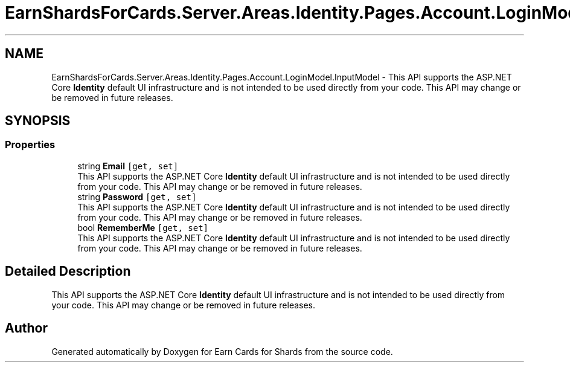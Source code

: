 .TH "EarnShardsForCards.Server.Areas.Identity.Pages.Account.LoginModel.InputModel" 3 "Sat Apr 23 2022" "Earn Cards for Shards" \" -*- nroff -*-
.ad l
.nh
.SH NAME
EarnShardsForCards.Server.Areas.Identity.Pages.Account.LoginModel.InputModel \- This API supports the ASP\&.NET Core \fBIdentity\fP default UI infrastructure and is not intended to be used directly from your code\&. This API may change or be removed in future releases\&.  

.SH SYNOPSIS
.br
.PP
.SS "Properties"

.in +1c
.ti -1c
.RI "string \fBEmail\fP\fC [get, set]\fP"
.br
.RI "This API supports the ASP\&.NET Core \fBIdentity\fP default UI infrastructure and is not intended to be used directly from your code\&. This API may change or be removed in future releases\&. "
.ti -1c
.RI "string \fBPassword\fP\fC [get, set]\fP"
.br
.RI "This API supports the ASP\&.NET Core \fBIdentity\fP default UI infrastructure and is not intended to be used directly from your code\&. This API may change or be removed in future releases\&. "
.ti -1c
.RI "bool \fBRememberMe\fP\fC [get, set]\fP"
.br
.RI "This API supports the ASP\&.NET Core \fBIdentity\fP default UI infrastructure and is not intended to be used directly from your code\&. This API may change or be removed in future releases\&. "
.in -1c
.SH "Detailed Description"
.PP 
This API supports the ASP\&.NET Core \fBIdentity\fP default UI infrastructure and is not intended to be used directly from your code\&. This API may change or be removed in future releases\&. 

.SH "Author"
.PP 
Generated automatically by Doxygen for Earn Cards for Shards from the source code\&.

